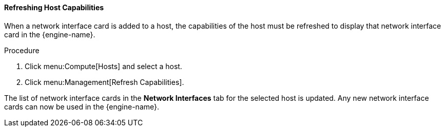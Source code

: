 :_content-type: PROCEDURE
[id="Refreshing_Host_Capabilities_{context}"]
==== Refreshing Host Capabilities

When a network interface card is added to a host, the capabilities of the host must be refreshed to display that network interface card in the {engine-name}.


.Procedure

. Click menu:Compute[Hosts] and select a host.
. Click menu:Management[Refresh Capabilities].


The list of network interface cards in the *Network Interfaces* tab for the selected host is updated. Any new network interface cards can now be used in the {engine-name}.
